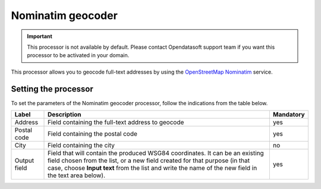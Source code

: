 Nominatim geocoder
==================

.. admonition:: Important
   :class: important

   This processor is not available by default. Please contact Opendatasoft support team if you want this processor to be activated in your domain.

This processor allows you to geocode full-text addresses by using the `OpenStreetMap Nominatim <https://nominatim.openstreetmap.org/>`_ service.

Setting the processor
---------------------

To set the parameters of the Nominatim geocoder processor, follow the indications from the table below.

.. list-table::
  :header-rows: 1

  * * Label
    * Description
    * Mandatory
  * * Address
    * Field containing the full-text address to geocode
    * yes
  * * Postal code
    * Field containing the postal code
    * yes
  * * City
    * Field containing the city
    * no
  * * Output field
    * Field that will contain the produced WSG84 coordinates. It can be an existing field chosen from the list, or a new field created for that purpose (in that case, choose **Input text** from the list and write the name of the new field in the text area below).
    * yes
